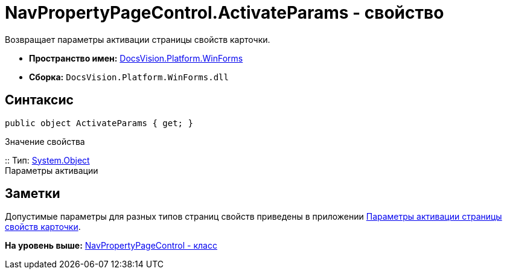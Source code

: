 = NavPropertyPageControl.ActivateParams - свойство

Возвращает параметры активации страницы свойств карточки.

* [.keyword]*Пространство имен:* xref:WinForms_NS.adoc[DocsVision.Platform.WinForms]
* [.keyword]*Сборка:* [.ph .filepath]`DocsVision.Platform.WinForms.dll`

== Синтаксис

[source,pre,codeblock,language-csharp]
----
public object ActivateParams { get; }
----

Значение свойства

::
  Тип: http://msdn.microsoft.com/ru-ru/library/system.object.aspx[System.Object]
  +
  Параметры активации

== Заметки

Допустимые параметры для разных типов страниц свойств приведены в приложении xref:../../../../pages/dm_appendix_navpageactivationparameters.adoc[Параметры активации страницы свойств карточки].

*На уровень выше:* xref:../../../../api/DocsVision/Platform/WinForms/NavPropertyPageControl_CL.adoc[NavPropertyPageControl - класс]
